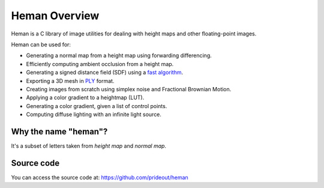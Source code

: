 Heman Overview
==============

Heman is a C library of image utilities for dealing with height maps and other floating-point images.

.. image:: _static/islands.png

Heman can be used for:

* Generating a normal map from a height map using forwarding differencing.
* Efficiently computing ambient occlusion from a height map.
* Generating a signed distance field (SDF) using a `fast algorithm`_.
* Exporting a 3D mesh in PLY_ format.
* Creating images from scratch using simplex noise and Fractional Brownian Motion.
* Applying a color gradient to a heightmap (LUT).
* Generating a color gradient, given a list of control points.
* Computing diffuse lighting with an infinite light source.

Why the name "heman"?
-----------------------

It's a subset of letters taken from *height map* and *normal map*.

Source code
-----------

You can access the source code at: https://github.com/prideout/heman

.. _`fast algorithm`: http://cs.brown.edu/~pff/dt/index.html
.. _PLY: http://paulbourke.net/dataformats/ply/
